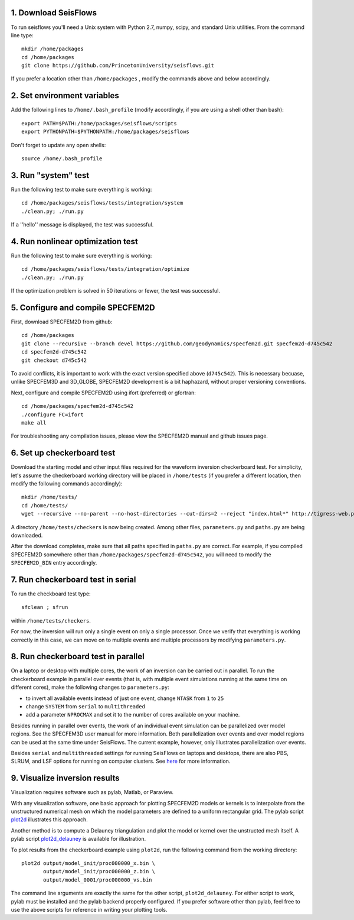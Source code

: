
1. Download SeisFlows
---------------------

To run seisflows you'll need a Unix system with Python 2.7, numpy, scipy, and standard Unix utilities.  From the command line type::
 
        mkdir /home/packages
        cd /home/packages
        git clone https://github.com/PrincetonUniversity/seisflows.git

If you prefer a location other than ``/home/packages`` , modify the commands above and below accordingly.


2. Set environment variables
----------------------------

Add the following lines to ``/home/.bash_profile`` (modify accordingly, if you are using a shell other than bash)::

        export PATH=$PATH:/home/packages/seisflows/scripts
        export PYTHONPATH=$PYTHONPATH:/home/packages/seisflows
 

Don't forget to update any open shells::

        source /home/.bash_profile
 

 

3. Run "system" test
---------------------

 
Run the following test to make sure everything is working::

        cd /home/packages/seisflows/tests/integration/system
        ./clean.py; ./run.py


If a ''hello'' message is displayed, the test was successful.

 

 

4. Run nonlinear optimization test
----------------------------------


Run the following test to make sure everything is working::

        cd /home/packages/seisflows/tests/integration/optimize
        ./clean.py; ./run.py


If the optimization problem is solved in 50 iterations or fewer, the test was successful.

 

 

5. Configure and compile SPECFEM2D
----------------------------------

First, download SPECFEM2D from github::

        cd /home/packages
        git clone --recursive --branch devel https://github.com/geodynamics/specfem2d.git specfem2d-d745c542
        cd specfem2d-d745c542
        git checkout d745c542

To avoid conflicts, it is important to work with the exact version specified above (``d745c542``). This is necessary becuase, unlike SPECFEM3D and 3D_GLOBE, SPECFEM2D development is a bit haphazard, without proper versioning conventions.


Next, configure and compile SPECFEM2D using ifort (preferred) or gfortran::

        cd /home/packages/specfem2d-d745c542
        ./configure FC=ifort
        make all

For troubleshooting any compilation issues, please view the SPECFEM2D manual and github issues page.
 


6. Set up checkerboard test
---------------------------

Download the starting model and other input files required for the waveform inversion checkerboard test.  For simplicity, let's assume the checkerboard working directory will be placed in ``/home/tests`` (if you prefer a different location, then modify the following commands accordingly)::
 
        mkdir /home/tests/
        cd /home/tests/
        wget --recursive --no-parent --no-host-directories --cut-dirs=2 --reject "index.html*" http://tigress-web.princeton.edu/~rmodrak/2dAcoustic/


A directory ``/home/tests/checkers`` is now being created.  Among other files, ``parameters.py`` and ``paths.py`` are being downloaded.

After the download completes, make sure that all paths specified in ``paths.py``  are correct.  For example, if you compiled SPECFEM2D somewhere other than ``/home/packages/specfem2d-d745c542``, you will need to modify the ``SPECFEM2D_BIN`` entry accordingly.

 
7. Run checkerboard test in serial
----------------------------------

To run the checkboard test type::

        sfclean ; sfrun

within ``/home/tests/checkers``.

For now, the inversion will run only a single event on only a single processor.  Once we verify that everything is working correctly in this case, we can move on to multiple events and multiple processors by modifying ``parameters.py``.



8. Run checkerboard test in parallel
-----------------------------------------
On a laptop or desktop with multiple cores, the work of an inversion can be carried out in parallel.  To run the checkerboard example in parallel over events (that is, with multiple event simulations running at the same time on different cores), make the following changes to ``parameters.py``:

- to invert all available events instead of just one event, change ``NTASK`` from ``1`` to ``25``
- change ``SYSTEM`` from ``serial`` to ``multithreaded``
- add a parameter ``NPROCMAX`` and set it to the number of cores available on your machine.

Besides running in parallel over events, the work of an individual event simulation can be parallelized over model regions. See the SPECFEM3D user manual for more information. Both parallelization over events and over model regions can be used at the same time under SeisFlows.  The current example, however, only illustrates parallelization over events.

Besides ``serial`` and ``multithreaded`` settings for running SeisFlows on laptops and desktops, there are also PBS, SLRUM, and LSF options for running on computer clusters. See `here <http://seisflows.readthedocs.org/en/latest/manual/manual.html#system-configuration>`_ for more information.


9. Visualize inversion results
------------------------------

Visualization requires software such as pylab, Matlab, or Paraview.

With any visualization software, one basic approach for plotting SPECFEM2D models or kernels is to interpolate from the unstructured numerical mesh on which the model parameters are defined to a uniform rectangular grid.  The pylab script `plot2d <http://tigress-web.princeton.edu/~rmodrak/visualize/plot2d>`_ illustrates this approach.


Another method is to compute a Delauney triangulation and plot the model or kernel over the unstructed mesh itself.  A pylab script `plot2d_delauney <http://tigress-web.princeton.edu/~rmodrak/visualize/plot2d_delauney>`_ is available for illustration.

To plot results from the checkerboard example using ``plot2d``, run the following command from the working directory::

          plot2d output/model_init/proc000000_x.bin \
                 output/model_init/proc000000_z.bin \
                 output/model_0001/proc000000_vs.bin

The command line arguments are exactly the same for the other script, ``plot2d_delauney``.  For either script to work, pylab must be installed and the pylab backend properly configured. If you prefer software other than pylab, feel free to use the above scripts for reference in writing your plotting tools. 

